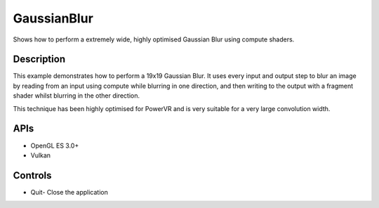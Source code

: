 ============
GaussianBlur
============

.. figure:: ./GaussianBlur.png

Shows how to perform a extremely wide, highly optimised Gaussian Blur using compute shaders.

Description
-----------
This example demonstrates how to perform a 19x19 Gaussian Blur. It uses every input and output step
to blur an image by reading from an input using compute while blurring in one direction, and then writing to 
the output with a fragment shader whilst blurring in the other direction.

This technique has been highly optimised for PowerVR and is very suitable for a very large convolution width.

APIs
----
* OpenGL ES 3.0+
* Vulkan

Controls
--------
- Quit- Close the application
